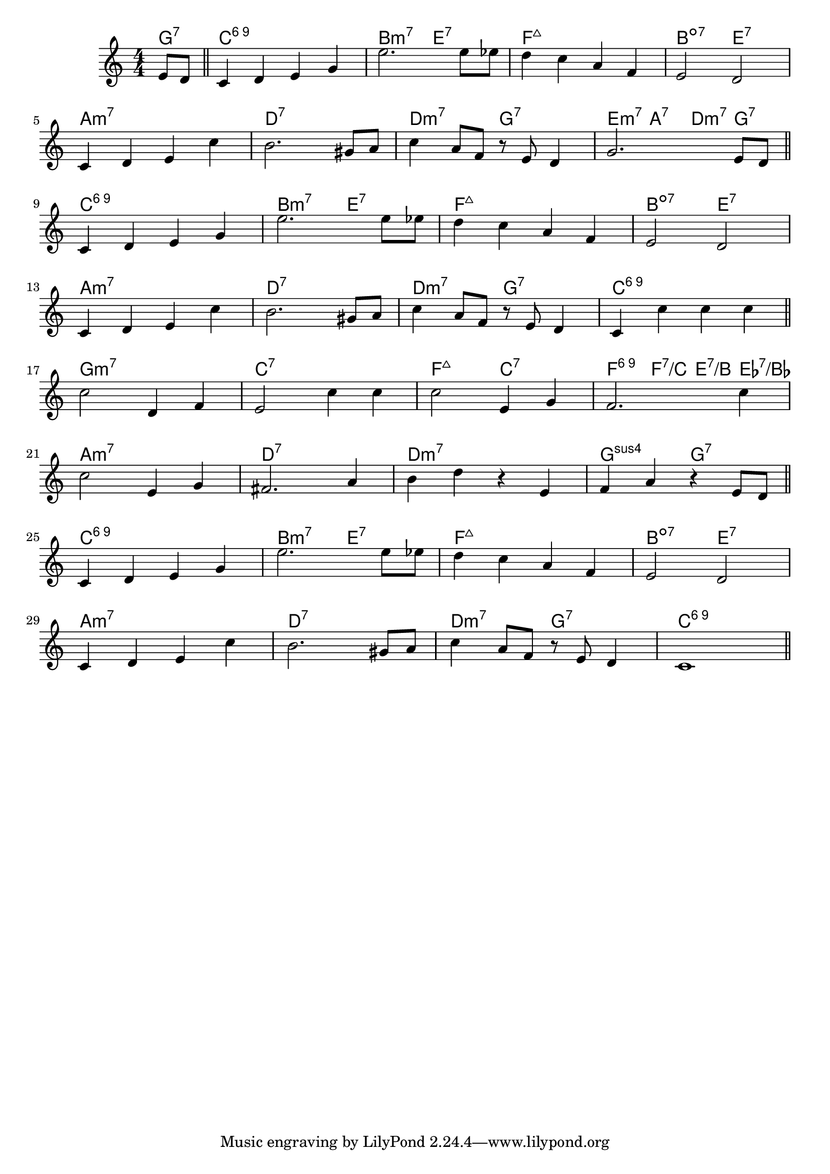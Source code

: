 \version "2.18.2"

\score {

  \header {
    title = "(On the) Sunny Side of the Street"
    composer = "Jimmy McHugh"
    meter = "Medium Swing"
  }
  <<
    \new ChordNames \chordmode {

      \partial 4 { g4:7 }

      c1:6.9 | b2:m7 e:7 | f1:maj7 | b2:dim7 e:7 |
      a1:m7 | d:7 | d2:m7 g:7 | e4:m7 a:7 d:m7 g:7 |

      c1:6.9 | b2:m7 e:7 | f1:maj7 | b2:dim7 e:7 |
      a1:m7 | d:7 | d2:m7 g:7 | c1:6.9 |

      g1:m7 | c:7 | f2:maj7 c:7 | f4:6.9 f:7/c e:7/b es:7/bes |
      a1:m7 | d:7 | d:m7 | g2:sus4 g:7 |

      c1:6.9 | b2:m7 e:7 | f1:maj7 | b2:dim7 e:7 |
      a1:m7 | d:7 | d2:m7 g:7 | c1:6.9 |

    }

    \new Staff \relative c' {
      \numericTimeSignature
      \key c \major

      \partial 4 { e8 d } \bar "||"

      c4 d e g | e'2. e8 es | d4 c a f | e2 d |
      \break
      c4 d e c' | b2. gis8 a | c4 a8 f r e d4 | g2. e8 d |
      \break
      \bar "||"

      c4 d e g | e'2. e8 es | d4 c a f | e2 d |
      \break
      c4 d e c' | b2. gis8 a | c4 a8 f r e d4 | c4 c' c c |
      \break
      \bar "||"

      c2 d,4 f | e2 c'4 c | c2 e,4 g | f2. c'4 |
      \break
      c2 e,4 g | fis2. a4 | b d r e, | f a r e8 d |
      \break
      \bar "||"


      c4 d e g | e'2. e8 es | d4 c a f | e2 d |
      \break
      c4 d e c' | b2. gis8 a | c4 a8 f r e d4 | c1 |
      \break
      \bar "||"

    }
  >>
}
